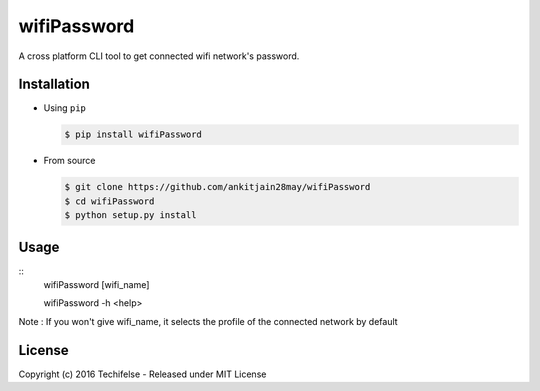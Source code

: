 wifiPassword
============

.. image:: https://travis-ci.org/ankitjain28may/wifiPassword.svg?branch=master
   :target: https://travis-ci.org/ankitjain28may/wifiPassword
.. image:: https://img.shields.io/pypi/v/wifiPassword.svg
   :target: https://pypi.python.org/pypi/wifiPassword
.. image:: https://img.shields.io/pypi/dm/wifiPassword.svg
   :target: https://pypi.python.org/pypi/wifiPassword


A cross platform CLI tool to get connected wifi network's password.

Installation
~~~~~~~~~~~~

-  Using ``pip``

   .. code:: shell

       $ pip install wifiPassword

-  From source

   .. code:: shell

       $ git clone https://github.com/ankitjain28may/wifiPassword
       $ cd wifiPassword
       $ python setup.py install


Usage
~~~~~
::
       wifiPassword [wifi_name]

       wifiPassword -h <help>

Note : If you won't give wifi_name, it selects the profile of the connected network by default

License
~~~~~~~

Copyright (c) 2016 Techifelse - Released under MIT License


